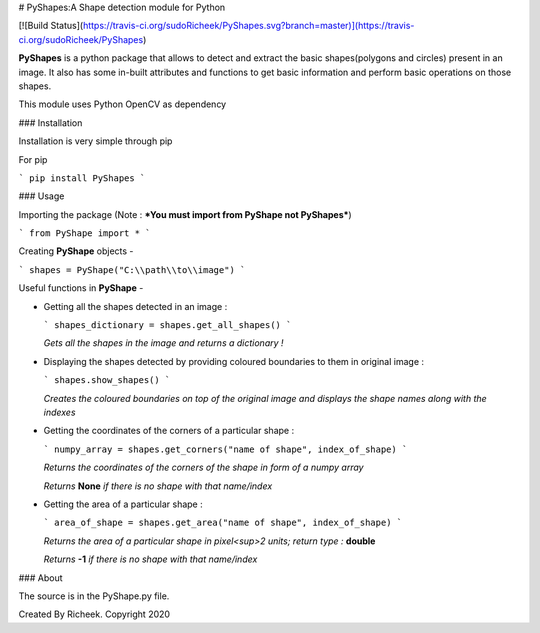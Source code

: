 # PyShapes:A Shape detection module for Python

[![Build Status](https://travis-ci.org/sudoRicheek/PyShapes.svg?branch=master)](https://travis-ci.org/sudoRicheek/PyShapes)

**PyShapes** is a python package that allows to detect and extract the basic shapes(polygons and circles) present in an image. It also has some in-built attributes and functions to get basic information and perform basic operations on those shapes.

This module uses Python OpenCV as dependency

### Installation

Installation is very simple through pip

For pip

```
pip install PyShapes
```

### Usage

Importing the package (Note : ***You must import from PyShape not PyShapes***)

```
from PyShape import *
```

Creating **PyShape** objects -

```
shapes = PyShape("C:\\path\\to\\image")
```

Useful functions in **PyShape** -

* Getting all the shapes detected in an image :

  ```
  shapes_dictionary = shapes.get_all_shapes()
  ```

  *Gets all the shapes in the image and returns a dictionary !*

* Displaying the shapes detected by providing coloured boundaries to them in original image :

  ```
  shapes.show_shapes()
  ```

  *Creates the coloured boundaries on top of the original image and displays the shape names along with the indexes*

* Getting the coordinates of the corners of a particular shape :

  ```
  numpy_array = shapes.get_corners("name of shape", index_of_shape)
  ```

  *Returns the coordinates of the corners of the shape in form of a numpy array*

  *Returns* **None** *if there is no shape with that name/index*

* Getting the area of a particular shape :

  ```
  area_of_shape = shapes.get_area("name of shape", index_of_shape)
  ```

  *Returns the area of a particular shape in pixel<sup>2* *units; return type :* **double**

  *Returns* **-1** *if there is no shape with that name/index*

### About

The source is in the PyShape.py file.

Created By Richeek. Copyright 2020



